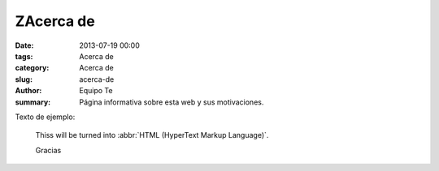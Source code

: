 ZAcerca de
##########

:date: 2013-07-19 00:00
:tags: Acerca de
:category: Acerca de
:slug: acerca-de
:author: Equipo Te
:summary: Página informativa sobre esta web y sus motivaciones.

Texto de ejemplo:

    Thiss will be turned into :abbr:`HTML (HyperText Markup Language)`.

    Gracias

